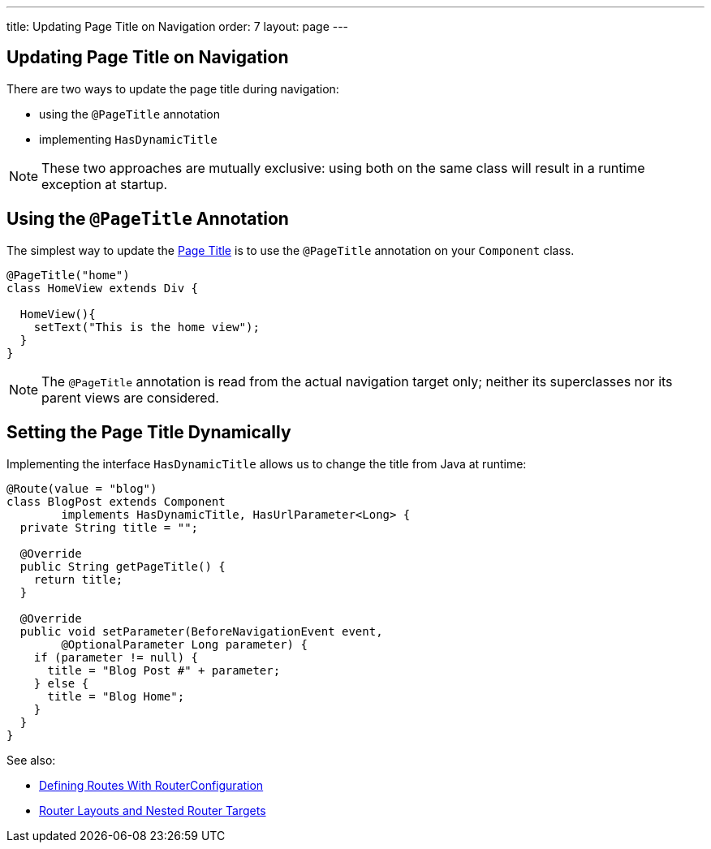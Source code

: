 ---
title: Updating Page Title on Navigation
order: 7
layout: page
---

ifdef::env-github[:outfilesuffix: .asciidoc]
== Updating Page Title on Navigation

There are two ways to update the page title during navigation:

* using the `@PageTitle` annotation
* implementing `HasDynamicTitle`

[NOTE]
These two approaches are mutually exclusive: using both on the same class
will result in a runtime exception at startup.

== Using the `@PageTitle` Annotation

The simplest way to update the
https://developer.mozilla.org/en-US/docs/Web/API/Document/title[Page Title] is
to use the `@PageTitle` annotation on your `Component` class.
[source,java]
----
@PageTitle("home")
class HomeView extends Div {

  HomeView(){
    setText("This is the home view");
  }
}
----
[NOTE]
The `@PageTitle` annotation is read from the actual navigation target only;
neither its superclasses nor its parent views are considered.

== Setting the Page Title Dynamically

Implementing the interface `HasDynamicTitle` allows us to change the title
from Java at runtime:
[source,java]
----
@Route(value = "blog")
class BlogPost extends Component
        implements HasDynamicTitle, HasUrlParameter<Long> {
  private String title = "";

  @Override
  public String getPageTitle() {
    return title;
  }

  @Override
  public void setParameter(BeforeNavigationEvent event,
        @OptionalParameter Long parameter) {
    if (parameter != null) {
      title = "Blog Post #" + parameter;
    } else {
      title = "Blog Home";
    }
  }
}
----

See also:

* <<tutorial-routing-annotation#,Defining Routes With RouterConfiguration>>
* <<tutorial-router-layout#,Router Layouts and Nested Router Targets>>
